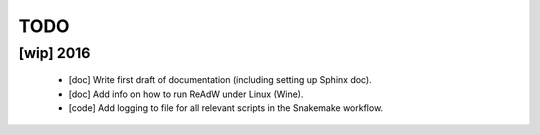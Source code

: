 TODO
====


[wip] 2016
**********

 * [doc] Write first draft of documentation (including setting up Sphinx doc).
 * [doc] Add info on how to run ReAdW under Linux (Wine).
 * [code] Add logging to file for all relevant scripts in the Snakemake workflow.
